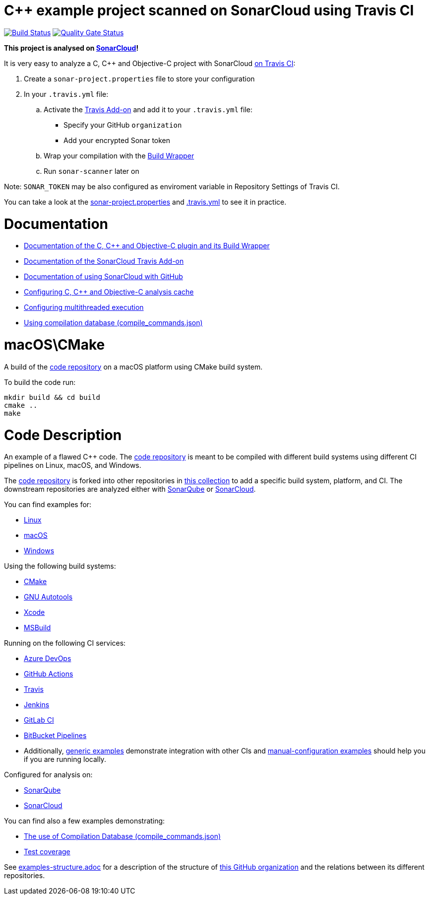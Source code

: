 = C++ example project scanned on SonarCloud using Travis CI
// URIs:
:uri-qg-status: https://sonarcloud.io/dashboard?id=sonarsource-cfamily-examples_macos-cmake-travis-sc
:img-qg-status: https://sonarcloud.io/api/project_badges/measure?project=sonarsource-cfamily-examples_macos-cmake-travis-sc&metric=alert_status
:uri-build-status: https://app.travis-ci.com/sonarsource-cfamily-examples/macos-cmake-travis-sc
:img-build-status: https://app.travis-ci.com/sonarsource-cfamily-examples/macos-cmake-travis-sc.svg?branch=main

image:{img-build-status}[Build Status, link={uri-build-status}]
image:{img-qg-status}[Quality Gate Status,link={uri-qg-status}]

*This project is analysed on https://sonarcloud.io/dashboard?id=sonarsource-cfamily-examples_macos-cmake-travis-sc[SonarCloud]!*


It is very easy to analyze a C, C++ and Objective-C project with SonarCloud https://docs.travis-ci.com/user/sonarcloud/[on Travis CI]:

. Create a `sonar-project.properties` file to store your configuration
. In your `.travis.yml` file:
.. Activate the https://docs.travis-ci.com/user/sonarcloud/[Travis Add-on] and add it to your `.travis.yml` file:
* Specify your GitHub `organization`
* Add your encrypted Sonar token
.. Wrap your compilation with the https://docs.sonarcloud.io/advanced-setup/languages/c-c-objective-c/#analysis-steps-using-build-wrapper[Build Wrapper]
.. Run `sonar-scanner` later on

Note: `SONAR_TOKEN` may be also configured as enviroment variable in Repository Settings of Travis CI.

You can take a look at the link:sonar-project.properties[sonar-project.properties] and link:.travis.yml[.travis.yml] to see it in practice.

= Documentation

- https://docs.sonarcloud.io/advanced-setup/languages/c-c-objective-c/[Documentation of the C, C++ and Objective-C plugin and its Build Wrapper]
- https://docs.travis-ci.com/user/sonarcloud/[Documentation of the SonarCloud Travis Add-on]
- https://docs.sonarcloud.io/getting-started/github/[Documentation of using SonarCloud with GitHub]
- https://docs.sonarcloud.io/advanced-setup/languages/c-c-objective-c/#analysis-cache[Configuring C, C++ and Objective-C analysis cache]
- https://docs.sonarcloud.io/advanced-setup/languages/c-c-objective-c/#parallel-code-scan[Configuring multithreaded execution]
- https://docs.sonarcloud.io/advanced-setup/languages/c-c-objective-c/#analysis-steps-using-compilation-database[Using compilation database (compile_commands.json)]

= macOS\CMake

A build of the https://github.com/sonarsource-cfamily-examples/code[code repository] on a macOS platform using CMake build system.

To build the code run:
----
mkdir build && cd build
cmake ..
make
----

= Code Description

An example of a flawed C++ code. The https://github.com/sonarsource-cfamily-examples/code[code repository] is meant to be compiled with different build systems using different CI pipelines on Linux, macOS, and Windows.

The https://github.com/sonarsource-cfamily-examples/code[code repository] is forked into other repositories in https://github.com/sonarsource-cfamily-examples[this collection] to add a specific build system, platform, and CI.
The downstream repositories are analyzed either with https://www.sonarqube.org/[SonarQube] or https://sonarcloud.io/[SonarCloud].

You can find examples for:

* https://github.com/sonarsource-cfamily-examples?q=linux[Linux]
* https://github.com/sonarsource-cfamily-examples?q=macos[macOS]
* https://github.com/sonarsource-cfamily-examples?q=windows[Windows]

Using the following build systems:

* https://github.com/sonarsource-cfamily-examples?q=cmake[CMake]
* https://github.com/sonarsource-cfamily-examples?q=autotools[GNU Autotools]
* https://github.com/sonarsource-cfamily-examples?q=xcode[Xcode]
* https://github.com/sonarsource-cfamily-examples?q=msbuild[MSBuild]

Running on the following CI services:

* https://github.com/sonarsource-cfamily-examples?q=azure[Azure DevOps]
* https://github.com/sonarsource-cfamily-examples?q=gh-actions[GitHub Actions]
* https://github.com/sonarsource-cfamily-examples?q=travis[Travis]
* https://github.com/sonarsource-cfamily-examples?q=jenkins[Jenkins]
* https://github.com/sonarsource-cfamily-examples?q=gitlab[GitLab CI]
* https://github.com/sonarsource-cfamily-examples?q=bitbucket[BitBucket Pipelines]
* Additionally, https://github.com/orgs/sonarsource-cfamily-examples/repositories?q=otherci[generic examples] demonstrate integration with other CIs and https://github.com/orgs/sonarsource-cfamily-examples/repositories?q=manual[manual-configuration examples] should help you if you are running locally.

Configured for analysis on:

* https://github.com/sonarsource-cfamily-examples?q=-sq[SonarQube]
* https://github.com/sonarsource-cfamily-examples?q=-sc[SonarCloud]

You can find also a few examples demonstrating:

* https://github.com/orgs/sonarsource-cfamily-examples/repositories?q=compdb[The use of Compilation Database (compile_commands.json)]
* https://github.com/orgs/sonarsource-cfamily-examples/repositories?q=topic%3Acoverage[Test coverage]


See link:./examples-structure.adoc[examples-structure.adoc] for a description of the structure of https://github.com/sonarsource-cfamily-examples[this GitHub organization] and the relations between its different repositories.

